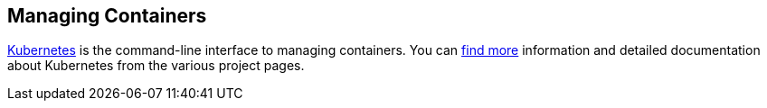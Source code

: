 [[managing-containers]]
Managing Containers
-------------------

http://kubernetes.io/[Kubernetes] is the command-line interface to
managing containers. You can
https://github.com/GoogleCloudPlatform/kubernetes/blob/master/docs/overview.md[find
more] information and detailed documentation about Kubernetes from the
various project pages.
